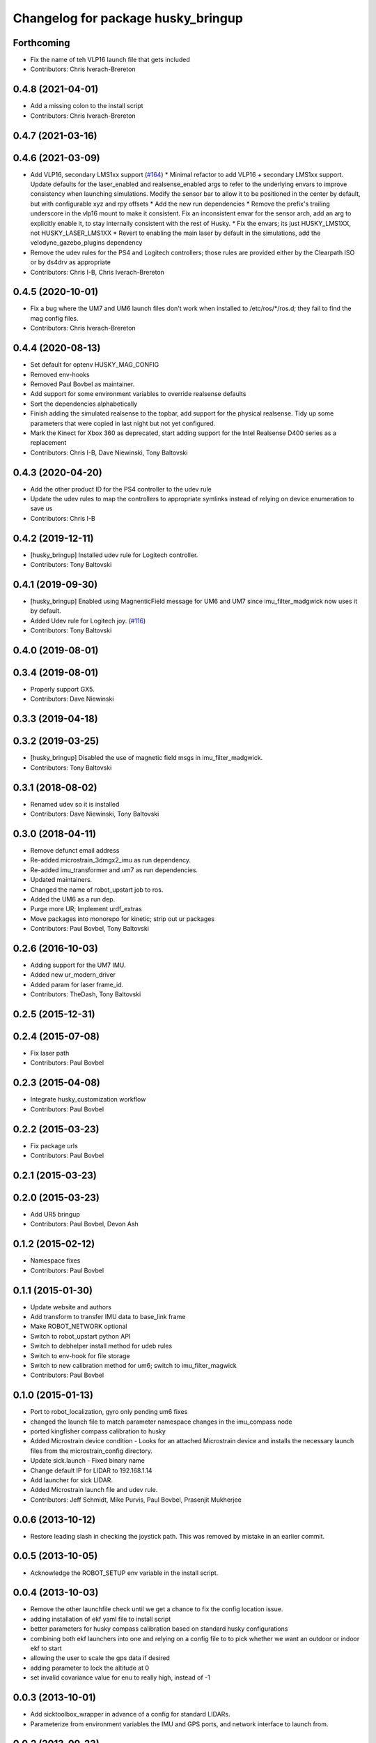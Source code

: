 ^^^^^^^^^^^^^^^^^^^^^^^^^^^^^^^^^^^
Changelog for package husky_bringup
^^^^^^^^^^^^^^^^^^^^^^^^^^^^^^^^^^^

Forthcoming
-----------
* Fix the name of teh VLP16 launch file that gets included
* Contributors: Chris Iverach-Brereton

0.4.8 (2021-04-01)
------------------
* Add a missing colon to the install script
* Contributors: Chris Iverach-Brereton

0.4.7 (2021-03-16)
------------------

0.4.6 (2021-03-09)
------------------
* Add VLP16, secondary LMS1xx support (`#164 <https://github.com/husky/husky/issues/164>`_)
  * Minimal refactor to add VLP16 + secondary LMS1xx support. Update defaults for the laser_enabled and realsense_enabled args to refer to the underlying envars to improve consistency when launching simulations. Modify the sensor bar to allow it to be positioned in the center by default, but with configurable xyz and rpy offsets
  * Add the new run dependencies
  * Remove the prefix's trailing underscore in the vlp16 mount to make it consistent. Fix an inconsistent envar for the sensor arch, add an arg to explicitly enable it, to stay internally consistent with the rest of Husky.
  * Fix the envars; its just HUSKY_LMS1XX, not HUSKY_LASER_LMS1XX
  * Revert to enabling the main laser by default in the simulations, add the velodyne_gazebo_plugins dependency
* Remove the udev rules for the PS4 and Logitech controllers; those rules are provided either by the Clearpath ISO or by ds4drv as appropriate
* Contributors: Chris I-B, Chris Iverach-Brereton

0.4.5 (2020-10-01)
------------------
* Fix a bug where the UM7 and UM6 launch files don't work when installed to /etc/ros/*/ros.d; they fail to find the mag config files.
* Contributors: Chris Iverach-Brereton

0.4.4 (2020-08-13)
------------------
* Set default for optenv HUSKY_MAG_CONFIG
* Removed env-hooks
* Removed Paul Bovbel as maintainer.
* Add support for some environment variables to override realsense defaults
* Sort the dependencies alphabetically
* Finish adding the simulated realsense to the topbar, add support for the physical realsense. Tidy up some parameters that were copied in last night but not yet configured.
* Mark the Kinect for Xbox 360 as deprecated, start adding support for the Intel Realsense D400 series as a replacement
* Contributors: Chris I-B, Dave Niewinski, Tony Baltovski

0.4.3 (2020-04-20)
------------------
* Add the other product ID for the PS4 controller to the udev rule
* Update the udev rules to map the controllers to appropriate symlinks instead of relying on device enumeration to save us
* Contributors: Chris I-B

0.4.2 (2019-12-11)
------------------
* [husky_bringup] Installed udev rule for Logitech controller.
* Contributors: Tony Baltovski

0.4.1 (2019-09-30)
------------------
* [husky_bringup] Enabled using MagnenticField message for UM6 and UM7 since imu_filter_madgwick now uses it by default.
* Added Udev rule for Logitech joy. (`#116 <https://github.com/husky/husky/issues/116>`_)
* Contributors: Tony Baltovski

0.4.0 (2019-08-01)
------------------

0.3.4 (2019-08-01)
------------------
* Properly support GX5.
* Contributors: Dave Niewinski

0.3.3 (2019-04-18)
------------------

0.3.2 (2019-03-25)
------------------
* [husky_bringup] Disabled the use of magnetic field msgs in imu_filter_madgwick.
* Contributors: Tony Baltovski

0.3.1 (2018-08-02)
------------------
* Renamed udev so it is installed
* Contributors: Dave Niewinski, Tony Baltovski

0.3.0 (2018-04-11)
------------------
* Remove defunct email address
* Re-added microstrain_3dmgx2_imu as run  dependency.
* Re-added imu_transformer and um7 as run dependencies.
* Updated maintainers.
* Changed the name of robot_upstart job to ros.
* Added the UM6 as a run dep.
* Purge more UR; Implement urdf_extras
* Move packages into monorepo for kinetic; strip out ur packages
* Contributors: Paul Bovbel, Tony Baltovski

0.2.6 (2016-10-03)
------------------
* Adding support for the UM7 IMU.
* Added new ur_modern_driver
* Added param for laser frame_id.
* Contributors: TheDash, Tony Baltovski

0.2.5 (2015-12-31)
------------------

0.2.4 (2015-07-08)
------------------
* Fix laser path
* Contributors: Paul Bovbel

0.2.3 (2015-04-08)
------------------
* Integrate husky_customization workflow
* Contributors: Paul Bovbel

0.2.2 (2015-03-23)
------------------
* Fix package urls
* Contributors: Paul Bovbel

0.2.1 (2015-03-23)
------------------

0.2.0 (2015-03-23)
------------------
* Add UR5 bringup
* Contributors: Paul Bovbel, Devon Ash

0.1.2 (2015-02-12)
------------------
* Namespace fixes
* Contributors: Paul Bovbel

0.1.1 (2015-01-30)
------------------
* Update website and authors
* Add transform to transfer IMU data to base_link frame
* Make ROBOT_NETWORK optional
* Switch to robot_upstart python API
* Switch to debhelper install method for udeb rules
* Switch to env-hook for file storage
* Switch to new calibration method for um6; switch to imu_filter_magwick
* Contributors: Paul Bovbel

0.1.0 (2015-01-13)
------------------
* Port to robot_localization, gyro only pending um6 fixes
* changed the launch file to match parameter namespace changes in the imu_compass node
* ported kingfisher compass calibration to husky
* Added Microstrain device condition - Looks for an attached Microstrain device and installs the necessary launch files from the microstrain_config directory.
* Update sick.launch - Fixed binary name
* Change default IP for LIDAR to 192.168.1.14
* Add launcher for sick LIDAR.
* Added Microstrain launch file and udev rule.
* Contributors: Jeff Schmidt, Mike Purvis, Paul Bovbel, Prasenjit Mukherjee

0.0.6 (2013-10-12)
------------------
* Restore leading slash in checking the joystick path.
  This was removed by mistake in an earlier commit.

0.0.5 (2013-10-05)
------------------
* Acknowledge the ROBOT_SETUP env variable in the install script.

0.0.4 (2013-10-03)
------------------
* Remove the other launchfile check until we get a chance to fix the config location issue.
* adding installation of ekf yaml file to install script
* better parameters for husky compass calibration based on standard husky configurations
* combining both ekf launchers into one and relying on a config file to to pick whether we want an outdoor or indoor ekf to start
* allowing the user to scale the gps data if desired
* adding parameter to lock the altitude at 0
* set invalid covariance value for enu to really high, instead of -1

0.0.3 (2013-10-01)
------------------
* Add sicktoolbox_wrapper in advance of a config for standard LIDARs.
* Parameterize from environment variables the IMU and GPS ports, and network interface to launch from.

0.0.2 (2013-09-23)
------------------
* Compass startup and inertial ekf
* adding magnetometer configuration file to husky_bringup
* added static transform to um6 launcher
* Set namespace to navsat, baud rate to 9600.
* Depend on robot_upstart.
* Add automatic launchfile checks.

0.0.1 (2013-09-13)
------------------
* Catkinize package.
* First cut of a new install script.
